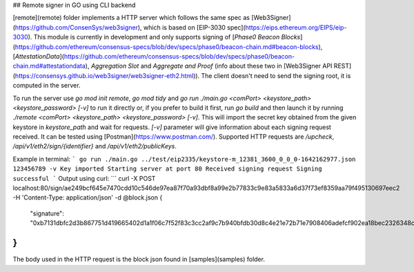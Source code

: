 ## Remote signer in GO using CLI backend

[remote](remote) folder implements a HTTP server which follows the same spec as [Web3Signer](https://github.com/ConsenSys/web3signer), which is based on [EIP-3030 spec](https://eips.ethereum.org/EIPS/eip-3030). This module is currently in development and only supports signing of [`Phase0 Beacon Blocks`](https://github.com/ethereum/consensus-specs/blob/dev/specs/phase0/beacon-chain.md#beacon-blocks), [`AttestationData`](https://github.com/ethereum/consensus-specs/blob/dev/specs/phase0/beacon-chain.md#attestationdata), `Aggregation Slot` and `Aggregate and Proof` (info about these two in [Web3Signer API REST](https://consensys.github.io/web3signer/web3signer-eth2.html)). The client doesn't need to send the signing root, it is computed in the server.

To run the server use `go mod init remote`, `go mod tidy` and `go run ./main.go <comPort> <keystore_path> <keystore_password> [-v]` to run it directly or, if you prefer to build it first, run `go build` and then launch it by running `./remote <comPort> <keystore_path> <keystore_password> [-v]`. This will import the secret key obtained from the given keystore in `keystore_path` and wait for requests. `[-v]` parameter will give information about each signing request received.
It can be tested using [Postman](https://www.postman.com/).
Supported HTTP requests are `/upcheck`, `/api/v1/eth2/sign/{identifier}` and `/api/v1/eth2/publicKeys`.

Example in terminal:
```
go run ./main.go ../test/eip2335/keystore-m_12381_3600_0_0_0-1642162977.json 123456789 -v
Key imported
Starting server at port 80
Received signing request
Signing successful
```
Output using curl:
```
curl -X POST localhost:80/sign/ae249bcf645e7470cdd10c546de97ea87f70a93dbf8a99e2b77833c9e83a5833a6d37f73ef8359aa79f495130697eec2 -H 'Content-Type: application/json' -d @block.json
{
        "signature": "0xb7131dbfc2d3b867751d419665402d1a1f06c7f52f83c3cc2af9c7b940bfdb30d8c4e21e72b71e7908406adefcf902ea18bec2326348c1de635dc8728d46e3f56531cc29dc5fb951032d2d9db26fafcd5e2b04cb759bf2c8cd5dcc9de77dcfce"
}
```
The body used in the HTTP request is the block json found in [samples](samples) folder.